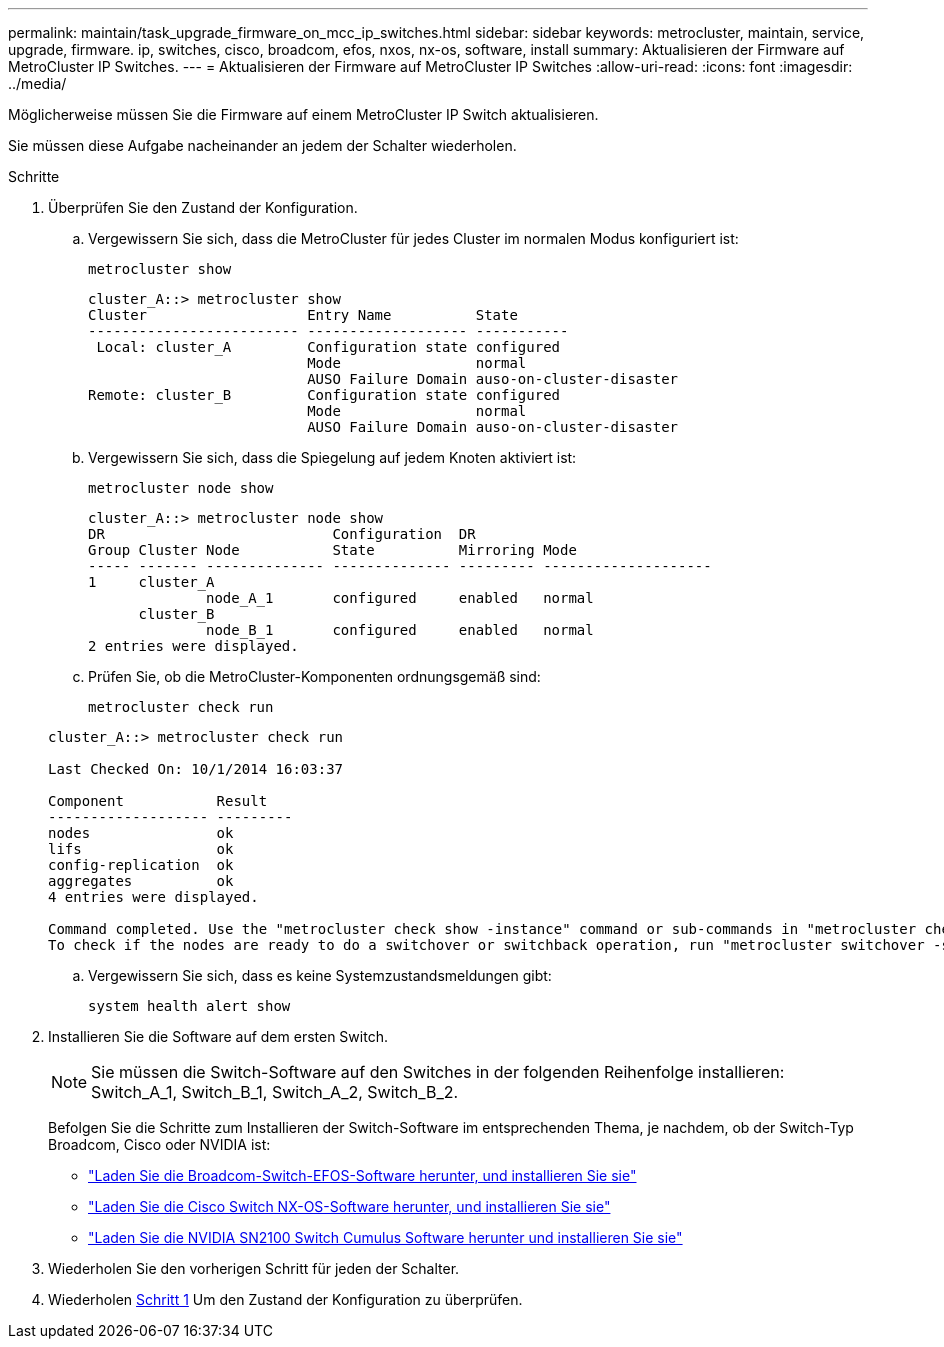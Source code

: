 ---
permalink: maintain/task_upgrade_firmware_on_mcc_ip_switches.html 
sidebar: sidebar 
keywords: metrocluster, maintain, service, upgrade, firmware. ip, switches, cisco, broadcom, efos, nxos, nx-os, software, install 
summary: Aktualisieren der Firmware auf MetroCluster IP Switches. 
---
= Aktualisieren der Firmware auf MetroCluster IP Switches
:allow-uri-read: 
:icons: font
:imagesdir: ../media/


[role="lead"]
Möglicherweise müssen Sie die Firmware auf einem MetroCluster IP Switch aktualisieren.

Sie müssen diese Aufgabe nacheinander an jedem der Schalter wiederholen.

[[step_1_fw_upgrade]]
.Schritte
. Überprüfen Sie den Zustand der Konfiguration.
+
.. Vergewissern Sie sich, dass die MetroCluster für jedes Cluster im normalen Modus konfiguriert ist:
+
`metrocluster show`

+
[listing]
----
cluster_A::> metrocluster show
Cluster                   Entry Name          State
------------------------- ------------------- -----------
 Local: cluster_A         Configuration state configured
                          Mode                normal
                          AUSO Failure Domain auso-on-cluster-disaster
Remote: cluster_B         Configuration state configured
                          Mode                normal
                          AUSO Failure Domain auso-on-cluster-disaster
----
.. Vergewissern Sie sich, dass die Spiegelung auf jedem Knoten aktiviert ist:
+
`metrocluster node show`

+
[listing]
----
cluster_A::> metrocluster node show
DR                           Configuration  DR
Group Cluster Node           State          Mirroring Mode
----- ------- -------------- -------------- --------- --------------------
1     cluster_A
              node_A_1       configured     enabled   normal
      cluster_B
              node_B_1       configured     enabled   normal
2 entries were displayed.
----
.. Prüfen Sie, ob die MetroCluster-Komponenten ordnungsgemäß sind:
+
`metrocluster check run`

+
[listing]
----
cluster_A::> metrocluster check run

Last Checked On: 10/1/2014 16:03:37

Component           Result
------------------- ---------
nodes               ok
lifs                ok
config-replication  ok
aggregates          ok
4 entries were displayed.

Command completed. Use the "metrocluster check show -instance" command or sub-commands in "metrocluster check" directory for detailed results.
To check if the nodes are ready to do a switchover or switchback operation, run "metrocluster switchover -simulate" or "metrocluster switchback -simulate", respectively.
----
.. Vergewissern Sie sich, dass es keine Systemzustandsmeldungen gibt:
+
`system health alert show`



. Installieren Sie die Software auf dem ersten Switch.
+

NOTE: Sie müssen die Switch-Software auf den Switches in der folgenden Reihenfolge installieren: Switch_A_1, Switch_B_1, Switch_A_2, Switch_B_2.

+
Befolgen Sie die Schritte zum Installieren der Switch-Software im entsprechenden Thema, je nachdem, ob der Switch-Typ Broadcom, Cisco oder NVIDIA ist:

+
** link:../install-ip/task_switch_config_broadcom.html#downloading-and-installing-the-broadcom-switch-efos-software["Laden Sie die Broadcom-Switch-EFOS-Software herunter, und installieren Sie sie"]
** link:../install-ip/task_switch_config_cisco.html#downloading-and-installing-the-cisco-switch-nx-os-software["Laden Sie die Cisco Switch NX-OS-Software herunter, und installieren Sie sie"]
** link:../install-ip/task_switch_config_nvidia.html#download-and-install-the-cumulus-software["Laden Sie die NVIDIA SN2100 Switch Cumulus Software herunter und installieren Sie sie"]


. Wiederholen Sie den vorherigen Schritt für jeden der Schalter.
. Wiederholen <<step_1_fw_upgrade,Schritt 1>> Um den Zustand der Konfiguration zu überprüfen.

